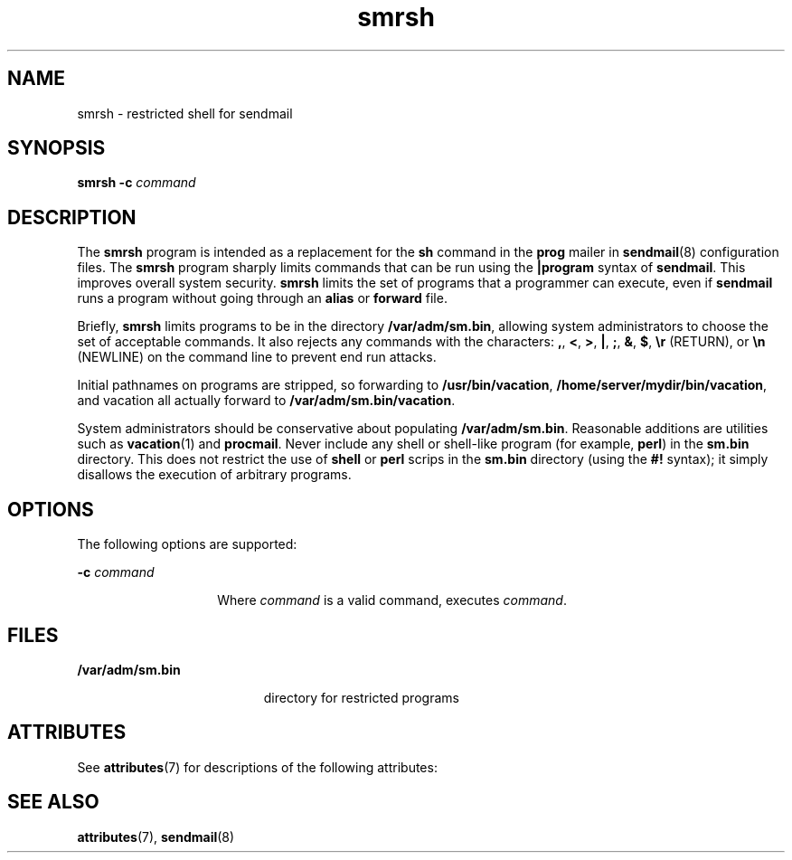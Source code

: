 '\" te
.\" Copyright (c) 1983 Eric P. Allman
.\" Copyright (c) 1988, 1993 The Regents of the University of California.  All rights reserved.
.\" Redistribution and use in source and binary forms, with or without modification, are permitted provided that the following conditions are met: 1. Redistributions of source code must retain the above copyright    notice, this list of conditions and the following disclaimer. 2. Redistributions in binary form must reproduce the above copyright    notice, this list of conditions and the following disclaimer in the    documentation and/or other materials provided with the distribution. 3. All advertising materials mentioning features or use of this software    must display the following acknowledgement: This product includes software developed by the University of California, Berkeley and its contributors. 4. Neither the name of the University nor the names of its contributors    may be used to endorse or promote products derived from this software    without specific prior written permission.  THIS SOFTWARE IS PROVIDED BY THE REGENTS AND CONTRIBUTORS ``AS IS'' AND ANY EXPRESS OR IMPLIED WARRANTIES, INCLUDING, BUT NOT LIMITED TO, THE IMPLIED WARRANTIES OF MERCHANTABILITY AND FITNESS FOR A PARTICULAR PURPOSE ARE DISCLAIMED.  IN NO EVENT SHALL THE REGENTS OR CONTRIBUTORS BE LIABLE FOR ANY DIRECT, INDIRECT, INCIDENTAL, SPECIAL, EXEMPLARY, OR CONSEQUENTIAL DAMAGES (INCLUDING, BUT NOT LIMITED TO, PROCUREMENT OF SUBSTITUTE GOODS OR SERVICES; LOSS OF USE, DATA, OR PROFITS; OR BUSINESS INTERRUPTION) HOWEVER CAUSED AND ON ANY THEORY OF LIABILITY, WHETHER IN CONTRACT, STRICT LIABILITY, OR TORT (INCLUDING NEGLIGENCE OR OTHERWISE) ARISING IN ANY WAY OUT OF THE USE OF THIS SOFTWARE, EVEN IF ADVISED OF THE POSSIBILITY OF SUCH DAMAGE.
.\" Copyright (c) 1998-2006, 2008 Sendmail, Inc. and its suppliers.  All rights reserved.
.\" The following license terms and conditions apply, unless a different license is obtained from Sendmail, Inc., 6425 Christie Ave, Fourth Floor, Emeryville, CA 94608, USA, or by electronic mail at license@sendmail.com.  License Terms:  Use, Modification and Redistribution (including distribution of any modified or derived work) in source and binary forms is permitted only if each of the following conditions is met:  1. Redistributions qualify as "freeware" or "Open Source Software" under    one of the following terms:     (a) Redistributions are made at no charge beyond the reasonable cost of        materials and delivery.     (b) Redistributions are accompanied by a copy of the Source Code or by an        irrevocable offer to provide a copy of the Source Code for up to three       years at the cost of materials and delivery.  Such redistributions        must allow further use, modification, and redistribution of the Source       Code under substantially the same terms as this license.  For the        purposes of redistribution "Source Code" means the complete compilable       and linkable source code of sendmail including all modifications.  2. Redistributions of source code must retain the copyright notices as they    appear in each source code file, these license terms, and the    disclaimer/limitation of liability set forth as paragraph 6 below.  3. Redistributions in binary form must reproduce the Copyright Notice,    these license terms, and the disclaimer/limitation of liability set    forth as paragraph 6 below, in the documentation and/or other materials    provided with the distribution.  For the purposes of binary distribution    the "Copyright Notice" refers to the following language:    "Copyright (c) 1998-2004 Sendmail, Inc.  All rights reserved."  4. Neither the name of Sendmail, Inc. nor the University of California nor    the names of their contributors may be used to endorse or promote    products derived from this software without specific prior written    permission.  The name "sendmail" is a trademark of Sendmail, Inc.  5. All redistributions must comply with the conditions imposed by the    University of California on certain embedded code, whose copyright    notice and conditions for redistribution are as follows:     (a) Copyright (c) 1988, 1993 The Regents of the University of        California.  All rights reserved.     (b) Redistribution and use in source and binary forms, with or without        modification, are permitted provided that the following conditions        are met:        (i)   Redistributions of source code must retain the above copyright             notice, this list of conditions and the following disclaimer.        (ii)  Redistributions in binary form must reproduce the above             copyright notice, this list of conditions and the following             disclaimer in the documentation and/or other materials provided             with the distribution.        (iii) Neither the name of the University nor the names of its             contributors may be used to endorse or promote products derived             from this software without specific prior written permission. 6. Disclaimer/Limitation of Liability: THIS SOFTWARE IS PROVIDED BY    SENDMAIL, INC. AND CONTRIBUTORS "AS IS" AND ANY EXPRESS OR IMPLIED    WARRANTIES, INCLUDING, BUT NOT LIMITED TO, THE IMPLIED WARRANTIES OF    MERCHANTABILITY AND FITNESS FOR A PARTICULAR PURPOSE ARE DISCLAIMED.  IN    NO EVENT SHALL SENDMAIL, INC., THE REGENTS OF THE UNIVERSITY OF    CALIFORNIA OR CONTRIBUTORS BE LIABLE FOR ANY DIRECT, INDIRECT,    INCIDENTAL, SPECIAL, EXEMPLARY, OR CONSEQUENTIAL DAMAGES (INCLUDING, BUT    NOT LIMITED TO, PROCUREMENT OF SUBSTITUTE GOODS OR SERVICES; LOSS OF    USE, DATA, OR PROFITS; OR BUSINESS INTERRUPTION) HOWEVER CAUSED AND ON    ANY THEORY OF LIABILITY, WHETHER IN CONTRACT, STRICT LIABILITY, OR TORT    (INCLUDING NEGLIGENCE OR OTHERWISE) ARISING IN ANY WAY OUT OF THE USE OF    THIS SOFTWARE, EVEN IF ADVISED OF THE POSSIBILITY OF SUCH DAMAGES.
.\" Portions Copyright (c) 2009, 2016, Oracle and/or its affiliates. All rights reserved.
.TH smrsh 8 "8 Mar 2016" "SunOS 5.11" "System Administration Commands"
.SH NAME
smrsh \- restricted shell for sendmail
.SH SYNOPSIS
.LP
.nf
\fBsmrsh\fR \fB-c\fR \fIcommand\fR
.fi

.SH DESCRIPTION
.sp
.LP
The \fBsmrsh\fR program is intended as a replacement for the \fBsh\fR command in the \fBprog\fR mailer in \fBsendmail\fR(8) configuration files. The \fBsmrsh\fR program sharply limits commands that can be run using the \fB|program\fR syntax of \fBsendmail\fR. This improves overall system security. \fBsmrsh\fR limits the set of programs that a programmer can execute, even if \fBsendmail\fR runs a program without going through an \fBalias\fR or \fBforward\fR file.
.sp
.LP
Briefly, \fBsmrsh\fR limits programs to be in the directory \fB/var/adm/sm.bin\fR, allowing system administrators to choose the set of acceptable commands. It also rejects any commands with the characters: \fB,\fR, \fB<\fR, \fB>\fR, \fB|\fR, \fB;\fR, \fB&\fR, \fB$\fR, \fB\er\fR (RETURN), or \fB\en\fR (NEWLINE) on the command line to prevent end run attacks.
.sp
.LP
Initial pathnames on programs are stripped, so forwarding to \fB/usr/bin/vacation\fR, \fB/home/server/mydir/bin/vacation\fR, and vacation all actually forward to \fB/var/adm/sm.bin/vacation\fR.
.sp
.LP
System administrators should be conservative about populating \fB/var/adm/sm.bin\fR. Reasonable additions are utilities such as \fBvacation\fR(1) and \fBprocmail\fR. Never include any shell or shell-like program (for example, \fBperl\fR) in the \fBsm.bin\fR directory. This does not restrict the use of \fBshell\fR or \fBperl\fR scrips in the \fBsm.bin\fR directory (using the \fB#!\fR syntax); it simply disallows the execution of arbitrary programs.
.SH OPTIONS
.sp
.LP
The following options are supported:
.sp
.ne 2
.mk
.na
\fB\fB-c\fR \fIcommand\fR\fR
.ad
.RS 14n
.rt  
Where \fIcommand\fR is a valid command, executes \fIcommand\fR.
.RE

.SH FILES
.sp
.ne 2
.mk
.na
\fB\fB/var/adm/sm.bin\fR\fR
.ad
.RS 19n
.rt  
directory for restricted programs
.RE

.SH ATTRIBUTES
.sp
.LP
See \fBattributes\fR(7) for descriptions of the following attributes:
.sp

.sp
.TS
tab() box;
cw(2.75i) |cw(2.75i) 
lw(2.75i) |lw(2.75i) 
.
ATTRIBUTE TYPEATTRIBUTE VALUE
_
Availabilityservice/network/smtp/sendmail
.TE

.SH SEE ALSO
.sp
.LP
\fBattributes\fR(7), \fBsendmail\fR(8)
